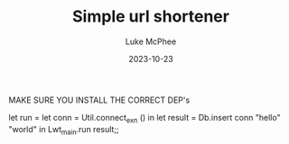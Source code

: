 #+TITLE:Simple url shortener
#+DATE:2023-10-23
#+AUTHOR:Luke McPhee


MAKE SURE YOU INSTALL THE CORRECT DEP's


let run = let conn = Util.connect_exn () in
let result = Db.insert conn "hello" "world" in
Lwt_main.run result;;
